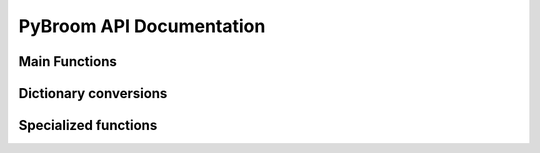 PyBroom API Documentation
=========================

.. module :: pybroom

Main Functions
--------------

.. autofunction :: glance

.. autofunction :: tidy

.. autofunction :: augment


Dictionary conversions
----------------------

.. autofunction :: tidy_to_dict

.. autofunction :: dict_to_tidy


Specialized functions
---------------------

.. autofunction :: glance_lmfit_result

.. autofunction :: tidy_lmfit_result

.. autofunction :: _augment_lmfit_modelresult

